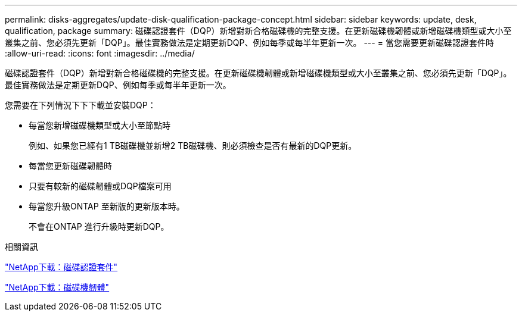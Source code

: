---
permalink: disks-aggregates/update-disk-qualification-package-concept.html 
sidebar: sidebar 
keywords: update, desk, qualification, package 
summary: 磁碟認證套件（DQP）新增對新合格磁碟機的完整支援。在更新磁碟機韌體或新增磁碟機類型或大小至叢集之前、您必須先更新「DQP」。最佳實務做法是定期更新DQP、例如每季或每半年更新一次。 
---
= 當您需要更新磁碟認證套件時
:allow-uri-read: 
:icons: font
:imagesdir: ../media/


[role="lead"]
磁碟認證套件（DQP）新增對新合格磁碟機的完整支援。在更新磁碟機韌體或新增磁碟機類型或大小至叢集之前、您必須先更新「DQP」。最佳實務做法是定期更新DQP、例如每季或每半年更新一次。

您需要在下列情況下下下載並安裝DQP：

* 每當您新增磁碟機類型或大小至節點時
+
例如、如果您已經有1 TB磁碟機並新增2 TB磁碟機、則必須檢查是否有最新的DQP更新。

* 每當您更新磁碟韌體時
* 只要有較新的磁碟韌體或DQP檔案可用
* 每當您升級ONTAP 至新版的更新版本時。
+
不會在ONTAP 進行升級時更新DQP。



.相關資訊
https://mysupport.netapp.com/site/downloads/firmware/disk-drive-firmware/download/DISKQUAL/ALL/qual_devices.zip["NetApp下載：磁碟認證套件"^]

https://mysupport.netapp.com/site/downloads/firmware/disk-drive-firmware["NetApp下載：磁碟機韌體"^]
